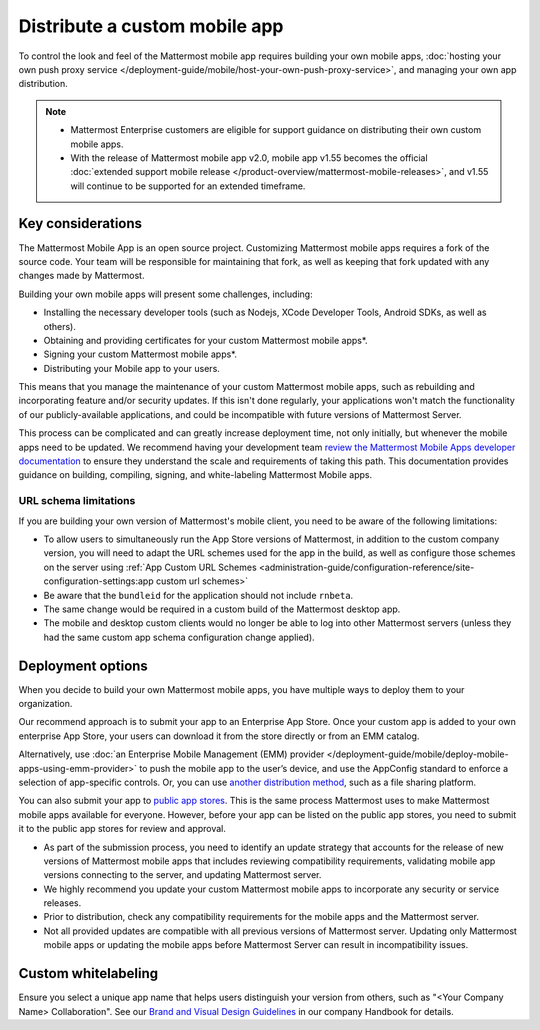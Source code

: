 Distribute a custom mobile app
================================

To control the look and feel of the Mattermost mobile app requires building your own mobile apps, :doc:`hosting your own push proxy service </deployment-guide/mobile/host-your-own-push-proxy-service>`, and managing your own app distribution.

.. note::

   - Mattermost Enterprise customers are eligible for support guidance on distributing their own custom mobile apps.
   - With the release of Mattermost mobile app v2.0, mobile app v1.55 becomes the official :doc:`extended support mobile release </product-overview/mattermost-mobile-releases>`, and v1.55 will continue to be supported for an extended timeframe.

Key considerations
-------------------

The Mattermost Mobile App is an open source project. Customizing Mattermost mobile apps requires a fork of the source code. Your team will be responsible for maintaining that fork, as well as keeping that fork updated with any changes made by Mattermost.

Building your own mobile apps will present some challenges, including:

- Installing the necessary developer tools (such as Nodejs, XCode Developer Tools, Android SDKs, as well as others).
- Obtaining and providing certificates for your custom Mattermost mobile apps*.
- Signing your custom Mattermost mobile apps*.
- Distributing your Mobile app to your users.

This means that you manage the maintenance of your custom Mattermost mobile apps, such as rebuilding and incorporating feature and/or security updates. If this isn't done regularly, your applications won't match the functionality of our publicly-available applications, and could be incompatible with future versions of Mattermost Server.

This process can be complicated and can greatly increase deployment time, not only initially, but whenever the mobile apps need to be updated. We recommend having your development team `review the Mattermost Mobile Apps developer documentation <https://developers.mattermost.com/contribute/mobile/>`__ to ensure they understand the scale and requirements of taking this path. This documentation provides guidance on building, compiling, signing, and white-labeling Mattermost Mobile apps.

URL schema limitations
~~~~~~~~~~~~~~~~~~~~~~

If you are building your own version of Mattermost's mobile client, you need to be aware of the following limitations:

- To allow users to simultaneously run the App Store versions of Mattermost, in addition to the custom company version, you will need to adapt the URL schemes used for the app in the build, as well as configure those schemes on the server using :ref:`App Custom URL Schemes <administration-guide/configuration-reference/site-configuration-settings:app custom url schemes>`
- Be aware that the ``bundleid`` for the application should not include ``rnbeta``.
- The same change would be required in a custom build of the Mattermost desktop app.
- The mobile and desktop custom clients would no longer be able to log into other Mattermost servers (unless they had the same custom app schema configuration change applied).

Deployment options
------------------

When you decide to build your own Mattermost mobile apps, you have multiple ways to deploy them to your organization.

Our recommend approach is to submit your app to an Enterprise App Store. Once your custom app is added to your own enterprise App Store, your users can download it from the store directly or from an EMM catalog.

Alternatively, use :doc:`an Enterprise Mobile Management (EMM) provider </deployment-guide/mobile/deploy-mobile-apps-using-emm-provider>` to push the mobile app to the user’s device, and use the AppConfig standard to enforce a selection of app-specific controls. Or, you can use `another distribution method <#using-another-distribution-method>`__, such as a file sharing platform.

You can also submit your app to `public app stores <#using-public-app-stores>`__. This is the same process Mattermost uses to make Mattermost mobile apps available for everyone. However, before your app can be listed on the public app stores, you need to submit it to the public app stores for review and approval. 

- As part of the submission process, you need to identify an update strategy that accounts for the release of new versions of Mattermost mobile apps that includes reviewing compatibility requirements, validating mobile app versions connecting to the server, and updating Mattermost server. 
- We highly recommend you update your custom Mattermost mobile apps to incorporate any security or service releases. 
- Prior to distribution, check any compatibility requirements for the mobile apps and the Mattermost server.
- Not all provided updates are compatible with all previous versions of Mattermost server. Updating only Mattermost mobile apps or updating the mobile apps before Mattermost Server can result in incompatibility issues.

Custom whitelabeling
--------------------

Ensure you select a unique app name that helps users distinguish your version from others, such as "<Your Company Name> Collaboration". See our `Brand and Visual Design Guidelines <https://handbook.mattermost.com/operations/operations/company-processes/publishing/publishing-guidelines/brand-and-visual-design-guidelines#name-usage-guidelines.html>`__ in our company Handbook for details.
